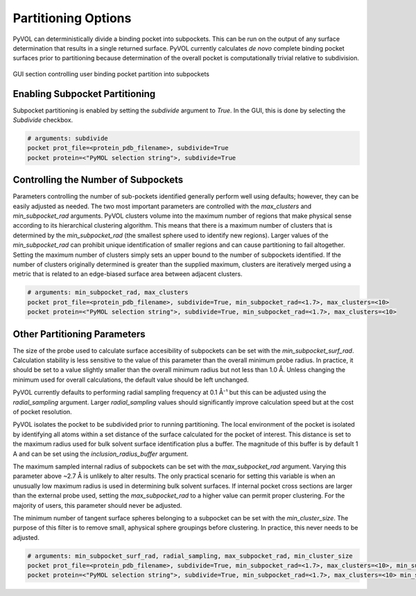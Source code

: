 ====================
Partitioning Options
====================

PyVOL can deterministically divide a binding pocket into subpockets. This can be run on the output of any surface determination that results in a single returned surface. PyVOL currently calculates *de novo* complete binding pocket surfaces prior to partitioning because determination of the overall pocket is computationally trivial relative to subdivision.

.. figure:: _static/partitioning_parameters_gui.png
  :align: center

  GUI section controlling user binding pocket partition into subpockets

Enabling Subpocket Partitioning
-------------------------------

Subpocket partitioning is enabled by setting the `subdivide` argument to `True`. In the GUI, this is done by selecting the `Subdivide` checkbox.

.. code-block:: python

  # arguments: subdivide
  pocket prot_file=<protein_pdb_filename>, subdivide=True
  pocket protein=<"PyMOL selection string">, subdivide=True

Controlling the Number of Subpockets
------------------------------------

Parameters controlling the number of sub-pockets identified generally perform well using defaults; however, they can be easily adjusted as needed. The two most important parameters are controlled with the `max_clusters` and `min_subpocket_rad` arguments. PyVOL clusters volume into the maximum number of regions that make physical sense according to its hierarchical clustering algorithm. This means that there is a maximum number of clusters that is determined by the `min_subpocket_rad` (the smallest sphere used to identify new regions). Larger values of the `min_subpocket_rad` can prohibit unique identification of smaller regions and can cause partitioning to fail altogether. Setting the maximum number of clusters simply sets an upper bound to the number of subpockets identified. If the number of clusters originally determined is greater than the supplied maximum, clusters are iteratively merged using a metric that is related to an edge-biased surface area between adjacent clusters.

.. code-block:: python

  # arguments: min_subpocket_rad, max_clusters
  pocket prot_file=<protein_pdb_filename>, subdivide=True, min_subpocket_rad=<1.7>, max_clusters=<10>
  pocket protein=<"PyMOL selection string">, subdivide=True, min_subpocket_rad=<1.7>, max_clusters=<10>

Other Partitioning Parameters
-----------------------------

The size of the probe used to calculate surface accesibility of subpockets can be set with the `min_subpocket_surf_rad`. Calculation stability is less sensitive to the value of this parameter than the overall minimum probe radius. In practice, it should be set to a value slightly smaller than the overall minimum radius but not less than 1.0 Å. Unless changing the minimum used for overall calculations, the default value should be left unchanged.

PyVOL currently defaults to performing radial sampling frequency at 0.1 Å⁻¹ but this can be adjusted using the `radial_sampling` argument. Larger `radial_sampling` values should significantly improve calculation speed but at the cost of pocket resolution.

PyVOL isolates the pocket to be subdivided prior to running partitioning. The local environment of the pocket is isolated by identifying all atoms within a set distance of the surface calculated for the pocket of interest. This distance is set to the maximum radius used for bulk solvent surface identification plus a buffer. The magnitude of this buffer is by default 1 A and can be set using the `inclusion_radius_buffer` argument.

The maximum sampled internal radius of subpockets can be set with the `max_subpocket_rad` argument. Varying this parameter above ~2.7 Å is unlikely to alter results. The only practical scenario for setting this variable is when an unusually low maximum radius is used in determining bulk solvent surfaces. If internal pocket cross sections are larger than the external probe used, setting the `max_subpocket_rad` to a higher value can permit proper clustering. For the majority of users, this parameter should never be adjusted.

The minimum number of tangent surface spheres belonging to a subpocket can be set with the `min_cluster_size`. The purpose of this filter is to remove small, aphysical sphere groupings before clustering. In practice, this never needs to be adjusted.

.. code-block:: python

  # arguments: min_subpocket_surf_rad, radial_sampling, max_subpocket_rad, min_cluster_size
  pocket prot_file=<protein_pdb_filename>, subdivide=True, min_subpocket_rad=<1.7>, max_clusters=<10>, min_subpocket_surf_rad=<10>, radial_sampling=<0.1>, max_subpocket_rad=<3.4>, min_cluster_size=<50>
  pocket protein=<"PyMOL selection string">, subdivide=True, min_subpocket_rad=<1.7>, max_clusters=<10> min_subpocket_surf_rad=<10>, radial_sampling=<0.1>, max_subpocket_rad=<3.4>, min_cluster_size=<50>
